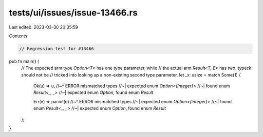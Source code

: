 tests/ui/issues/issue-13466.rs
==============================

Last edited: 2023-03-30 20:35:59

Contents:

.. code-block:: rs

    // Regression test for #13466

pub fn main() {
    // The expected arm type `Option<T>` has one type parameter, while
    // the actual arm `Result<T, E>` has two. typeck should not be
    // tricked into looking up a non-existing second type parameter.
    let _x: usize = match Some(1) {
        Ok(u) => u,
        //~^ ERROR mismatched types
        //~| expected enum `Option<{integer}>`
        //~| found enum `Result<_, _>`
        //~| expected enum `Option`, found enum `Result`

        Err(e) => panic!(e)
        //~^ ERROR mismatched types
        //~| expected enum `Option<{integer}>`
        //~| found enum `Result<_, _>`
        //~| expected enum `Option`, found enum `Result`
    };
}


